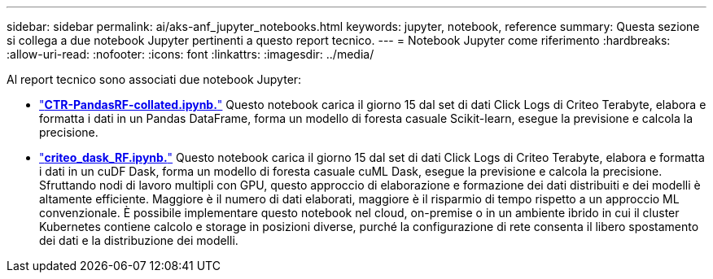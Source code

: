 ---
sidebar: sidebar 
permalink: ai/aks-anf_jupyter_notebooks.html 
keywords: jupyter, notebook, reference 
summary: Questa sezione si collega a due notebook Jupyter pertinenti a questo report tecnico. 
---
= Notebook Jupyter come riferimento
:hardbreaks:
:allow-uri-read: 
:nofooter: 
:icons: font
:linkattrs: 
:imagesdir: ../media/


[role="lead"]
Al report tecnico sono associati due notebook Jupyter:

* link:https://nbviewer.jupyter.org/github/NetAppDocs/netapp-solutions/blob/main/media/CTR-PandasRF-collated.ipynb["*CTR-PandasRF-collated.ipynb.*"] Questo notebook carica il giorno 15 dal set di dati Click Logs di Criteo Terabyte, elabora e formatta i dati in un Pandas DataFrame, forma un modello di foresta casuale Scikit-learn, esegue la previsione e calcola la precisione.
* link:https://nbviewer.jupyter.org/github/NetAppDocs/netapp-solutions/blob/main/media/criteo_dask_RF.ipynb["*criteo_dask_RF.ipynb.*"] Questo notebook carica il giorno 15 dal set di dati Click Logs di Criteo Terabyte, elabora e formatta i dati in un cuDF Dask, forma un modello di foresta casuale cuML Dask, esegue la previsione e calcola la precisione. Sfruttando nodi di lavoro multipli con GPU, questo approccio di elaborazione e formazione dei dati distribuiti e dei modelli è altamente efficiente. Maggiore è il numero di dati elaborati, maggiore è il risparmio di tempo rispetto a un approccio ML convenzionale. È possibile implementare questo notebook nel cloud, on-premise o in un ambiente ibrido in cui il cluster Kubernetes contiene calcolo e storage in posizioni diverse, purché la configurazione di rete consenta il libero spostamento dei dati e la distribuzione dei modelli.

